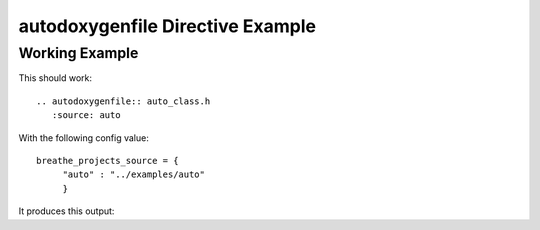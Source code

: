 
.. _autodoxygenfile-example:

autodoxygenfile Directive Example
=================================

Working Example
---------------

This should work::

   .. autodoxygenfile:: auto_class.h
      :source: auto

With the following config value::

   breathe_projects_source = {
        "auto" : "../examples/auto"
        }

It produces this output:

.. autodoxygenfile:: auto_class.h
   :source: auto
   :no-link:
